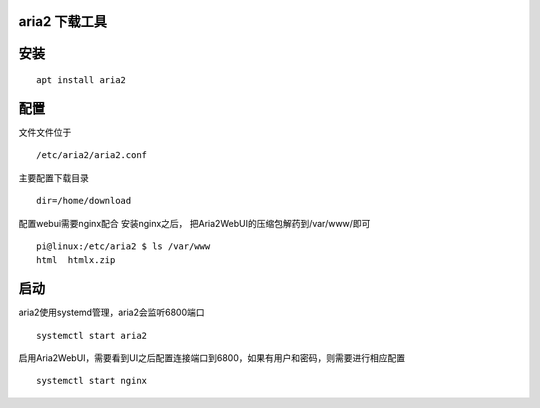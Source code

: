aria2 下载工具
==============

安装
====

::

   apt install aria2

配置
====

文件文件位于

::

   /etc/aria2/aria2.conf

主要配置下载目录

::

   dir=/home/download

配置webui需要nginx配合 安装nginx之后，
把Aria2WebUI的压缩包解药到/var/www/即可

::

   pi@linux:/etc/aria2 $ ls /var/www
   html  htmlx.zip

启动
====

aria2使用systemd管理，aria2会监听6800端口

::

   systemctl start aria2

启用Aria2WebUI，需要看到UI之后配置连接端口到6800，如果有用户和密码，则需要进行相应配置

::

   systemctl start nginx
